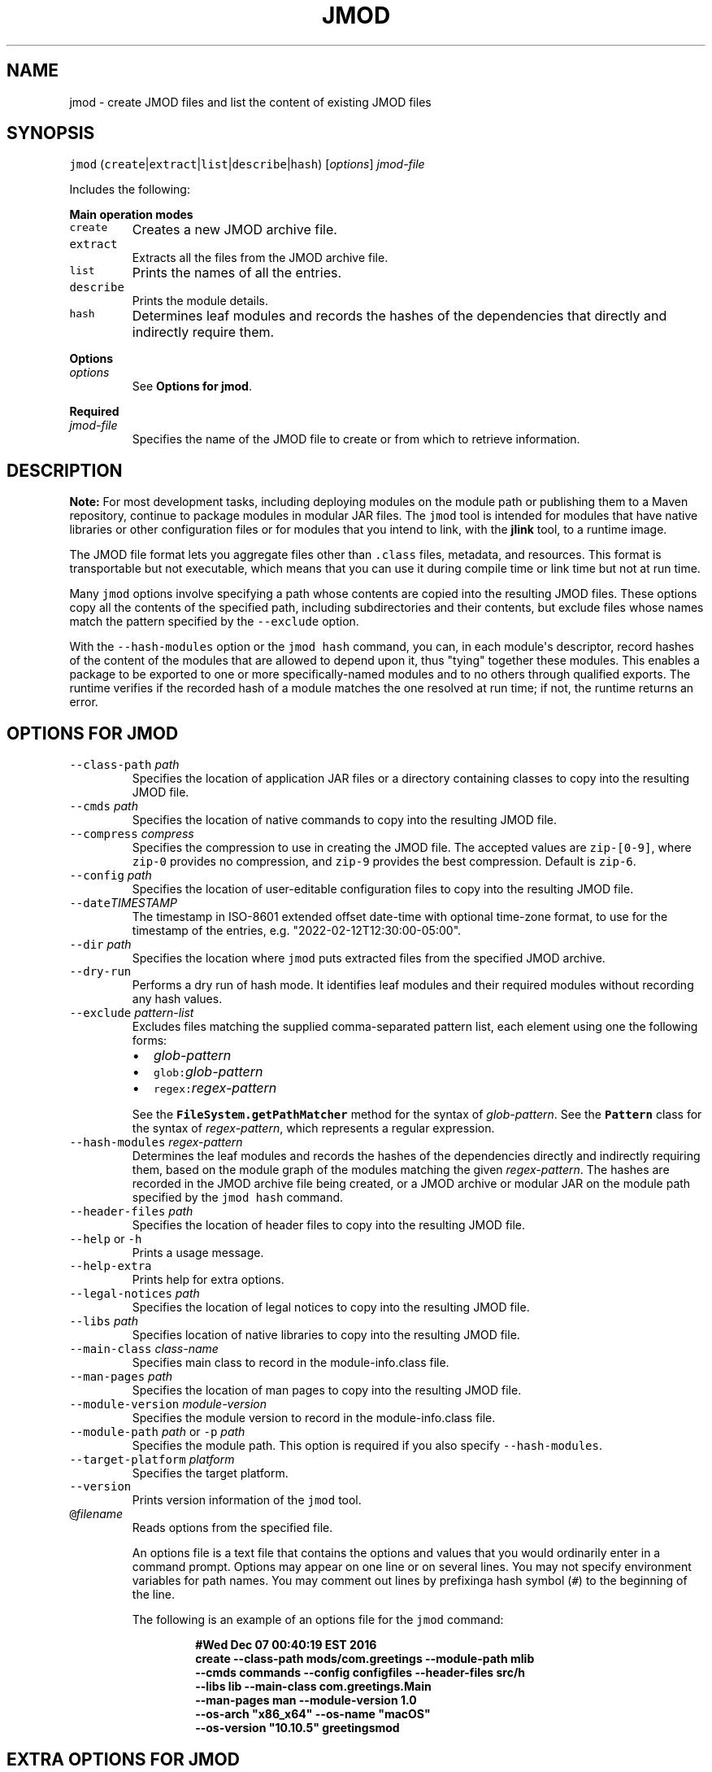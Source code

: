 .\" Automatically generated by Pandoc 2.19.2
.\"
.\" Define V font for inline verbatim, using C font in formats
.\" that render this, and otherwise B font.
.ie "\f[CB]x\f[R]"x" \{\
. ftr V B
. ftr VI BI
. ftr VB B
. ftr VBI BI
.\}
.el \{\
. ftr V CR
. ftr VI CI
. ftr VB CB
. ftr VBI CBI
.\}
.TH "JMOD" "1" "2025" "JDK 24.0.1" "JDK Commands"
.hy
.SH NAME
.PP
jmod - create JMOD files and list the content of existing JMOD files
.SH SYNOPSIS
.PP
\f[V]jmod\f[R]
(\f[V]create\f[R]|\f[V]extract\f[R]|\f[V]list\f[R]|\f[V]describe\f[R]|\f[V]hash\f[R])
[\f[I]options\f[R]] \f[I]jmod-file\f[R]
.PP
Includes the following:
.PP
\f[B]Main operation modes\f[R]
.TP
\f[V]create\f[R]
Creates a new JMOD archive file.
.TP
\f[V]extract\f[R]
Extracts all the files from the JMOD archive file.
.TP
\f[V]list\f[R]
Prints the names of all the entries.
.TP
\f[V]describe\f[R]
Prints the module details.
.TP
\f[V]hash\f[R]
Determines leaf modules and records the hashes of the dependencies that
directly and indirectly require them.
.PP
\f[B]Options\f[R]
.TP
\f[I]options\f[R]
See \f[B]Options for jmod\f[R].
.PP
\f[B]Required\f[R]
.TP
\f[I]jmod-file\f[R]
Specifies the name of the JMOD file to create or from which to retrieve
information.
.SH DESCRIPTION
.PP
\f[B]Note:\f[R] For most development tasks, including deploying modules
on the module path or publishing them to a Maven repository, continue to
package modules in modular JAR files.
The \f[V]jmod\f[R] tool is intended for modules that have native
libraries or other configuration files or for modules that you intend to
link, with the \f[B]jlink\f[R] tool, to a runtime image.
.PP
The JMOD file format lets you aggregate files other than
\f[V].class\f[R] files, metadata, and resources.
This format is transportable but not executable, which means that you
can use it during compile time or link time but not at run time.
.PP
Many \f[V]jmod\f[R] options involve specifying a path whose contents are
copied into the resulting JMOD files.
These options copy all the contents of the specified path, including
subdirectories and their contents, but exclude files whose names match
the pattern specified by the \f[V]--exclude\f[R] option.
.PP
With the \f[V]--hash-modules\f[R] option or the \f[V]jmod hash\f[R]
command, you can, in each module\[aq]s descriptor, record hashes of the
content of the modules that are allowed to depend upon it, thus
\[dq]tying\[dq] together these modules.
This enables a package to be exported to one or more specifically-named
modules and to no others through qualified exports.
The runtime verifies if the recorded hash of a module matches the one
resolved at run time; if not, the runtime returns an error.
.SH OPTIONS FOR JMOD
.TP
\f[V]--class-path\f[R] \f[I]path\f[R]
Specifies the location of application JAR files or a directory
containing classes to copy into the resulting JMOD file.
.TP
\f[V]--cmds\f[R] \f[I]path\f[R]
Specifies the location of native commands to copy into the resulting
JMOD file.
.TP
\f[V]--compress\f[R] \f[I]compress\f[R]
Specifies the compression to use in creating the JMOD file.
The accepted values are \f[V]zip-[0-9]\f[R], where \f[V]zip-0\f[R]
provides no compression, and \f[V]zip-9\f[R] provides the best
compression.
Default is \f[V]zip-6\f[R].
.TP
\f[V]--config\f[R] \f[I]path\f[R]
Specifies the location of user-editable configuration files to copy into
the resulting JMOD file.
.TP
\f[V]--date\f[R]\f[I]TIMESTAMP\f[R]
The timestamp in ISO-8601 extended offset date-time with optional
time-zone format, to use for the timestamp of the entries, e.g.
\[dq]2022-02-12T12:30:00-05:00\[dq].
.TP
\f[V]--dir\f[R] \f[I]path\f[R]
Specifies the location where \f[V]jmod\f[R] puts extracted files from
the specified JMOD archive.
.TP
\f[V]--dry-run\f[R]
Performs a dry run of hash mode.
It identifies leaf modules and their required modules without recording
any hash values.
.TP
\f[V]--exclude\f[R] \f[I]pattern-list\f[R]
Excludes files matching the supplied comma-separated pattern list, each
element using one the following forms:
.RS
.IP \[bu] 2
\f[I]glob-pattern\f[R]
.IP \[bu] 2
\f[V]glob:\f[R]\f[I]glob-pattern\f[R]
.IP \[bu] 2
\f[V]regex:\f[R]\f[I]regex-pattern\f[R]
.PP
See the \f[B]\f[VB]FileSystem.getPathMatcher\f[B]\f[R] method for the
syntax of \f[I]glob-pattern\f[R].
See the \f[B]\f[VB]Pattern\f[B]\f[R] class for the syntax of
\f[I]regex-pattern\f[R], which represents a regular expression.
.RE
.TP
\f[V]--hash-modules\f[R] \f[I]regex-pattern\f[R]
Determines the leaf modules and records the hashes of the dependencies
directly and indirectly requiring them, based on the module graph of the
modules matching the given \f[I]regex-pattern\f[R].
The hashes are recorded in the JMOD archive file being created, or a
JMOD archive or modular JAR on the module path specified by the
\f[V]jmod hash\f[R] command.
.TP
\f[V]--header-files\f[R] \f[I]path\f[R]
Specifies the location of header files to copy into the resulting JMOD
file.
.TP
\f[V]--help\f[R] or \f[V]-h\f[R]
Prints a usage message.
.TP
\f[V]--help-extra\f[R]
Prints help for extra options.
.TP
\f[V]--legal-notices\f[R] \f[I]path\f[R]
Specifies the location of legal notices to copy into the resulting JMOD
file.
.TP
\f[V]--libs\f[R] \f[I]path\f[R]
Specifies location of native libraries to copy into the resulting JMOD
file.
.TP
\f[V]--main-class\f[R] \f[I]class-name\f[R]
Specifies main class to record in the module-info.class file.
.TP
\f[V]--man-pages\f[R] \f[I]path\f[R]
Specifies the location of man pages to copy into the resulting JMOD
file.
.TP
\f[V]--module-version\f[R] \f[I]module-version\f[R]
Specifies the module version to record in the module-info.class file.
.TP
\f[V]--module-path\f[R] \f[I]path\f[R] or \f[V]-p\f[R] \f[I]path\f[R]
Specifies the module path.
This option is required if you also specify \f[V]--hash-modules\f[R].
.TP
\f[V]--target-platform\f[R] \f[I]platform\f[R]
Specifies the target platform.
.TP
\f[V]--version\f[R]
Prints version information of the \f[V]jmod\f[R] tool.
.TP
\f[V]\[at]\f[R]\f[I]filename\f[R]
Reads options from the specified file.
.RS
.PP
An options file is a text file that contains the options and values that
you would ordinarily enter in a command prompt.
Options may appear on one line or on several lines.
You may not specify environment variables for path names.
You may comment out lines by prefixinga hash symbol (\f[V]#\f[R]) to the
beginning of the line.
.PP
The following is an example of an options file for the \f[V]jmod\f[R]
command:
.IP
.nf
\f[CB]
#Wed Dec 07 00:40:19 EST 2016
create --class-path mods/com.greetings --module-path mlib
  --cmds commands --config configfiles --header-files src/h
  --libs lib --main-class com.greetings.Main
  --man-pages man --module-version 1.0
  --os-arch \[dq]x86_x64\[dq] --os-name \[dq]macOS\[dq]
  --os-version \[dq]10.10.5\[dq] greetingsmod
\f[R]
.fi
.RE
.SH EXTRA OPTIONS FOR JMOD
.PP
In addition to the options described in \f[B]Options for jmod\f[R], the
following are extra options that can be used with the command.
.TP
\f[V]--do-not-resolve-by-default\f[R]
Exclude from the default root set of modules
.TP
\f[V]--warn-if-resolved\f[R]
Hint for a tool to issue a warning if the module is resolved.
One of deprecated, deprecated-for-removal, or incubating.
.SH JMOD CREATE EXAMPLE
.PP
The following is an example of creating a JMOD file:
.IP
.nf
\f[CB]
jmod create --class-path mods/com.greetings --cmds commands
  --config configfiles --header-files src/h --libs lib
  --main-class com.greetings.Main --man-pages man --module-version 1.0
  --os-arch \[dq]x86_x64\[dq] --os-name \[dq]macOS\[dq]
  --os-version \[dq]10.10.5\[dq] greetingsmod
\f[R]
.fi
.PP
Create a JMOD file specifying the date for the entries as
\f[V]2022 March 15 00:00:00\f[R]:
.IP
.nf
\f[CB]
jmod create --class-path build/foo/classes --date 2022-03-15T00:00:00Z
   jmods/foo1.jmod
\f[R]
.fi
.SH JMOD HASH EXAMPLE
.PP
The following example demonstrates what happens when you try to link a
leaf module (in this example, \f[V]ma\f[R]) with a required module
(\f[V]mb\f[R]), and the hash value recorded in the required module
doesn\[aq]t match that of the leaf module.
.IP "1." 3
Create and compile the following \f[V].java\f[R] files:
.RS 4
.IP \[bu] 2
\f[V]jmodhashex/src/ma/module-info.java\f[R]
.RS 2
.IP
.nf
\f[CB]
module ma {
  requires mb;
}
\f[R]
.fi
.RE
.IP \[bu] 2
\f[V]jmodhashex/src/mb/module-info.java\f[R]
.RS 2
.IP
.nf
\f[CB]
module mb {
}
\f[R]
.fi
.RE
.IP \[bu] 2
\f[V]jmodhashex2/src/ma/module-info.java\f[R]
.RS 2
.IP
.nf
\f[CB]
module ma {
  requires mb;
}
\f[R]
.fi
.RE
.IP \[bu] 2
\f[V]jmodhashex2/src/mb/module-info.java\f[R]
.RS 2
.IP
.nf
\f[CB]
module mb {
}
\f[R]
.fi
.RE
.RE
.IP "2." 3
Create a JMOD archive for each module.
Create the directories \f[V]jmodhashex/jmods\f[R] and
\f[V]jmodhashex2/jmods\f[R], and then run the following commands from
the \f[V]jmodhashex\f[R] directory, then from the \f[V]jmodhashex2\f[R]
directory:
.RS 4
.IP \[bu] 2
\f[V]jmod create --class-path mods/ma jmods/ma.jmod\f[R]
.IP \[bu] 2
\f[V]jmod create --class-path mods/mb jmods/mb.jmod\f[R]
.RE
.IP "3." 3
Optionally preview the \f[V]jmod hash\f[R] command.
Run the following command from the \f[V]jmodhashex\f[R] directory:
.RS 4
.PP
\f[V]jmod hash --dry-run -module-path jmods --hash-modules .*\f[R]
.PP
The command prints the following:
.IP
.nf
\f[CB]
Dry run:
mb
  hashes ma SHA-256 07667d5032004b37b42ec2bb81b46df380cf29e66962a16481ace2e71e74073a
\f[R]
.fi
.PP
This indicates that the \f[V]jmod hash\f[R] command (without the
\f[V]--dry-run\f[R] option) will record the hash value of the leaf
module \f[V]ma\f[R] in the module \f[V]mb\f[R].
.RE
.IP "4." 3
Record hash values in the JMOD archive files contained in the
\f[V]jmodhashex\f[R] directory.
Run the following command from the \f[V]jmodhashex\f[R] directory:
.RS 4
.RS
.PP
\f[V]jmod hash --module-path jmods --hash-modules .*\f[R]
.RE
.PP
The command prints the following:
.RS
.PP
\f[V]Hashes are recorded in module mb\f[R]
.RE
.RE
.IP "5." 3
Print information about each JMOD archive contained in the
\f[V]jmodhashex\f[R] directory.
Run the highlighted commands from the \f[V]jmodhashex\f[R] directory:
.RS 4
.IP
.nf
\f[CB]
jmod describe jmods/ma.jmod

ma
  requires mandated java.base
  requires mb

jmod describe jmods/mb.jmod

mb
  requires mandated java.base
  hashes ma SHA-256 07667d5032004b37b42ec2bb81b46df380cf29e66962a16481ace2e71e74073a
\f[R]
.fi
.RE
.IP "6." 3
Attempt to create a runtime image that contains the module \f[V]ma\f[R]
from the directory \f[V]jmodhashex2\f[R] but the module \f[V]mb\f[R]
from the directory \f[V]jmodhashex\f[R].
Run the following command from the \f[V]jmodhashex2\f[R] directory:
.RS 4
.IP \[bu] 2
\f[B]Linux and macOS:\f[R]
.RS 2
.RS
.PP
\f[V]jlink --module-path $JAVA_HOME/jmods:jmods/ma.jmod:../jmodhashex/jmods/mb.jmod --add-modules ma --output ma-app\f[R]
.RE
.RE
.IP \[bu] 2
\f[B]Windows:\f[R]
.RS 2
.RS
.PP
\f[V]jlink --module-path %JAVA_HOME%/jmods;jmods/ma.jmod;../jmodhashex/jmods/mb.jmod --add-modules ma --output ma-app\f[R]
.RE
.RE
.PP
The command prints an error message similar to the following:
.IP
.nf
\f[CB]
Error: Hash of ma (a2d77889b0cb067df02a3abc39b01ac1151966157a68dc4241562c60499150d2) differs to
expected hash (07667d5032004b37b42ec2bb81b46df380cf29e66962a16481ace2e71e74073a) recorded in mb
\f[R]
.fi
.RE
